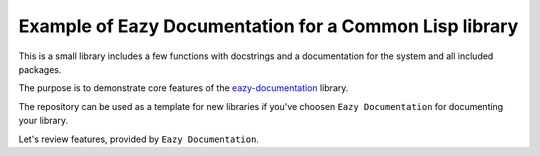 =======================================================
Example of Eazy Documentation for a Common Lisp library
=======================================================

This is a small library includes a few functions with docstrings and a documentation
for the system and all included packages.

The purpose is to demonstrate core features of the
`eazy-documentation <https://guicho271828.github.io/eazy-documentation/>`_ library.

The repository can be used as a template for new libraries if you've choosen ``Eazy Documentation``
for documenting your library.

Let's review features, provided by ``Eazy Documentation``.


